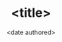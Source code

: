 #+TITLE: <title>
#+DATE: <date authored>
#+GENRE: <the domain of the topic>
#+ESSENCE: <the impression / flow of the article>
#+TAG: <related single word anchors>
#+MODIFIED: <last modified>
#+STARTUP: showall
